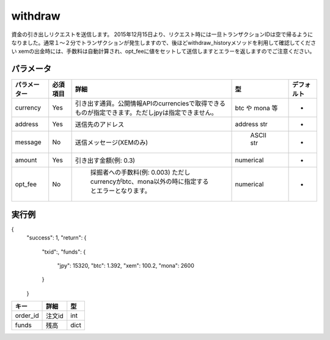 =============================
withdraw
=============================


資金の引き出しリクエストを送信します。
2015年12月15日より、リクエスト時には一旦トランザクションIDは空で帰るようになりました。通常１〜２分でトランザクションが発生しますので、後ほどwithdraw_historyメソッドを利用して確認してください
xemの出金時には、手数料は自動計算され、opt_feeに値をセットして送信しますとエラーを返しますのでご注意ください。


パラメータ
==============

.. csv-table::
   :header: "パラメーター", "必須項目", "詳細", "型", "デフォルト"

   "currency", "Yes", "引き出す通貨。公開情報APIのcurrenciesで取得できるものが指定できます。ただしjpyは指定できません。", "btc や mona 等", "-"
   "address", "Yes", "送信先のアドレス", "address str", "-"
   "message", "No", "送信メッセージ(XEMのみ)", "	ASCII str", "-"
   "amount", "Yes", "引き出す金額(例: 0.3)", "numerical", "-"
   "opt_fee", "No", "	採掘者への手数料(例: 0.003) ただしcurrencyがbtc、mona以外の時に指定するとエラーとなります。", "numerical", "-"


実行例
==============
.. code-block:: python
{
    "success": 1,
    "return": {
        "txid":,
        "funds": {
            "jpy": 15320,
            "btc": 1.392,
            "xem": 100.2,
            "mona": 2600
        }
    }

.. csv-table::
   :header: "キー", "詳細", "型"

   "order_id", "注文id", "int"
   "funds", "残高", "dict"
